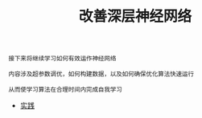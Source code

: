 #+TITLE: 改善深层神经网络
#+HTML_HEAD: <link rel="stylesheet" type="text/css" href="../css/main.css" />
#+HTML_LINK_HOME: ../deep-learning.html
#+HTML_LINK_UP: ../neural-network/neural-network.html
#+OPTIONS: num:nil timestamp:nil ^:nil

#+BEGIN_EXAMPLE
  接下来将继续学习如何有效运作神经网络

  内容涉及超参数调优，如何构建数据，以及如何确保优化算法快速运行

  从而使学习算法在合理时间内完成自我学习
#+END_EXAMPLE

+ [[file:practical.org][实践]]
